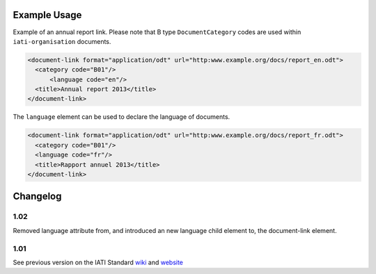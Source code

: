 Example Usage
~~~~~~~~~~~~~
Example of an annual report link. 
Please note that B type ``DocumentCategory`` codes are used within ``iati-organisation`` documents.

.. code-block:: xml

    <document-link format="application/odt" url="http:www.example.org/docs/report_en.odt">
      <category code="B01"/>
	  <language code="en"/>
      <title>Annual report 2013</title>
    </document-link>

The ``language`` element can be used to declare the language of documents.  
    
.. code-block:: xml
 
    <document-link format="application/odt" url="http:www.example.org/docs/report_fr.odt">
      <category code="B01"/>
      <language code="fr"/>
      <title>Rapport annuel 2013</title>
    </document-link>

Changelog
~~~~~~~~~

1.02
^^^^

Removed language attribute from, and introduced an new language child element to, the document-link element.

1.01
^^^^

See previous version on the IATI Standard
`wiki <http://wiki.iatistandard.org/standard/documentation/1.0/document-link>`__
and
`website <http://iatistandard.org/101/activities-standard/related-documents/activity-documents/>`__
